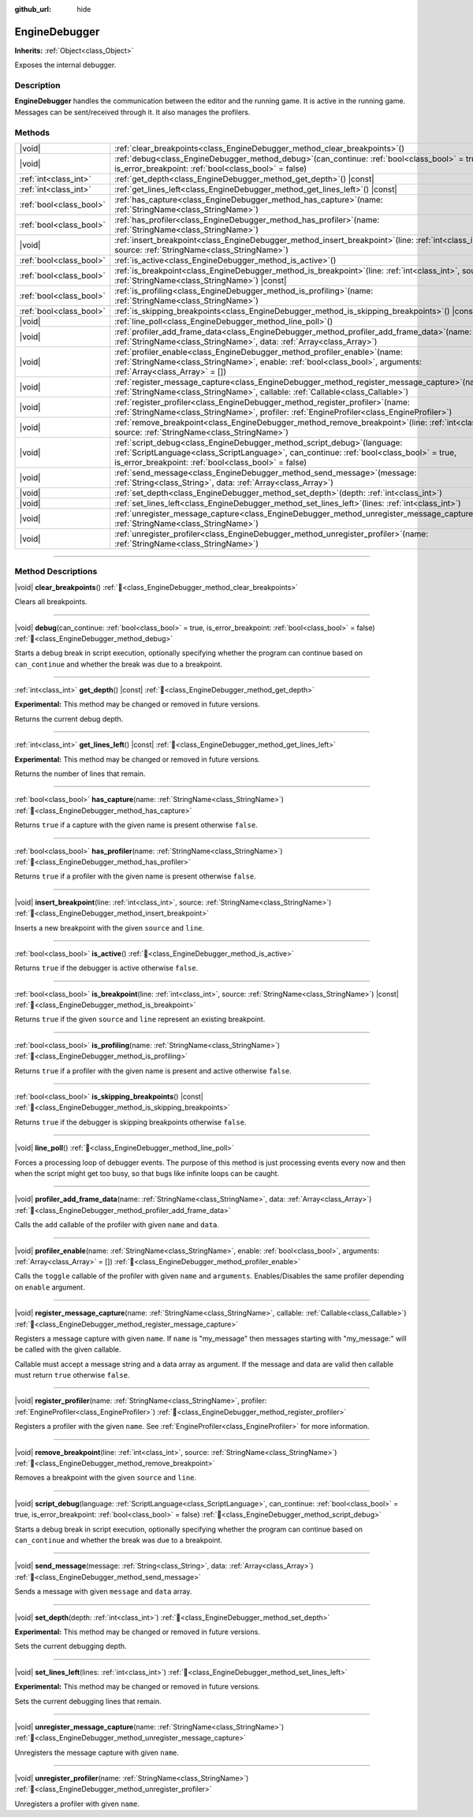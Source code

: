 :github_url: hide

.. DO NOT EDIT THIS FILE!!!
.. Generated automatically from Godot engine sources.
.. Generator: https://github.com/godotengine/godot/tree/master/doc/tools/make_rst.py.
.. XML source: https://github.com/godotengine/godot/tree/master/doc/classes/EngineDebugger.xml.

.. _class_EngineDebugger:

EngineDebugger
==============

**Inherits:** :ref:`Object<class_Object>`

Exposes the internal debugger.

.. rst-class:: classref-introduction-group

Description
-----------

**EngineDebugger** handles the communication between the editor and the running game. It is active in the running game. Messages can be sent/received through it. It also manages the profilers.

.. rst-class:: classref-reftable-group

Methods
-------

.. table::
   :widths: auto

   +-------------------------+-----------------------------------------------------------------------------------------------------------------------------------------------------------------------------------------------------------------------------------+
   | |void|                  | :ref:`clear_breakpoints<class_EngineDebugger_method_clear_breakpoints>`\ (\ )                                                                                                                                                     |
   +-------------------------+-----------------------------------------------------------------------------------------------------------------------------------------------------------------------------------------------------------------------------------+
   | |void|                  | :ref:`debug<class_EngineDebugger_method_debug>`\ (\ can_continue\: :ref:`bool<class_bool>` = true, is_error_breakpoint\: :ref:`bool<class_bool>` = false\ )                                                                       |
   +-------------------------+-----------------------------------------------------------------------------------------------------------------------------------------------------------------------------------------------------------------------------------+
   | :ref:`int<class_int>`   | :ref:`get_depth<class_EngineDebugger_method_get_depth>`\ (\ ) |const|                                                                                                                                                             |
   +-------------------------+-----------------------------------------------------------------------------------------------------------------------------------------------------------------------------------------------------------------------------------+
   | :ref:`int<class_int>`   | :ref:`get_lines_left<class_EngineDebugger_method_get_lines_left>`\ (\ ) |const|                                                                                                                                                   |
   +-------------------------+-----------------------------------------------------------------------------------------------------------------------------------------------------------------------------------------------------------------------------------+
   | :ref:`bool<class_bool>` | :ref:`has_capture<class_EngineDebugger_method_has_capture>`\ (\ name\: :ref:`StringName<class_StringName>`\ )                                                                                                                     |
   +-------------------------+-----------------------------------------------------------------------------------------------------------------------------------------------------------------------------------------------------------------------------------+
   | :ref:`bool<class_bool>` | :ref:`has_profiler<class_EngineDebugger_method_has_profiler>`\ (\ name\: :ref:`StringName<class_StringName>`\ )                                                                                                                   |
   +-------------------------+-----------------------------------------------------------------------------------------------------------------------------------------------------------------------------------------------------------------------------------+
   | |void|                  | :ref:`insert_breakpoint<class_EngineDebugger_method_insert_breakpoint>`\ (\ line\: :ref:`int<class_int>`, source\: :ref:`StringName<class_StringName>`\ )                                                                         |
   +-------------------------+-----------------------------------------------------------------------------------------------------------------------------------------------------------------------------------------------------------------------------------+
   | :ref:`bool<class_bool>` | :ref:`is_active<class_EngineDebugger_method_is_active>`\ (\ )                                                                                                                                                                     |
   +-------------------------+-----------------------------------------------------------------------------------------------------------------------------------------------------------------------------------------------------------------------------------+
   | :ref:`bool<class_bool>` | :ref:`is_breakpoint<class_EngineDebugger_method_is_breakpoint>`\ (\ line\: :ref:`int<class_int>`, source\: :ref:`StringName<class_StringName>`\ ) |const|                                                                         |
   +-------------------------+-----------------------------------------------------------------------------------------------------------------------------------------------------------------------------------------------------------------------------------+
   | :ref:`bool<class_bool>` | :ref:`is_profiling<class_EngineDebugger_method_is_profiling>`\ (\ name\: :ref:`StringName<class_StringName>`\ )                                                                                                                   |
   +-------------------------+-----------------------------------------------------------------------------------------------------------------------------------------------------------------------------------------------------------------------------------+
   | :ref:`bool<class_bool>` | :ref:`is_skipping_breakpoints<class_EngineDebugger_method_is_skipping_breakpoints>`\ (\ ) |const|                                                                                                                                 |
   +-------------------------+-----------------------------------------------------------------------------------------------------------------------------------------------------------------------------------------------------------------------------------+
   | |void|                  | :ref:`line_poll<class_EngineDebugger_method_line_poll>`\ (\ )                                                                                                                                                                     |
   +-------------------------+-----------------------------------------------------------------------------------------------------------------------------------------------------------------------------------------------------------------------------------+
   | |void|                  | :ref:`profiler_add_frame_data<class_EngineDebugger_method_profiler_add_frame_data>`\ (\ name\: :ref:`StringName<class_StringName>`, data\: :ref:`Array<class_Array>`\ )                                                           |
   +-------------------------+-----------------------------------------------------------------------------------------------------------------------------------------------------------------------------------------------------------------------------------+
   | |void|                  | :ref:`profiler_enable<class_EngineDebugger_method_profiler_enable>`\ (\ name\: :ref:`StringName<class_StringName>`, enable\: :ref:`bool<class_bool>`, arguments\: :ref:`Array<class_Array>` = []\ )                               |
   +-------------------------+-----------------------------------------------------------------------------------------------------------------------------------------------------------------------------------------------------------------------------------+
   | |void|                  | :ref:`register_message_capture<class_EngineDebugger_method_register_message_capture>`\ (\ name\: :ref:`StringName<class_StringName>`, callable\: :ref:`Callable<class_Callable>`\ )                                               |
   +-------------------------+-----------------------------------------------------------------------------------------------------------------------------------------------------------------------------------------------------------------------------------+
   | |void|                  | :ref:`register_profiler<class_EngineDebugger_method_register_profiler>`\ (\ name\: :ref:`StringName<class_StringName>`, profiler\: :ref:`EngineProfiler<class_EngineProfiler>`\ )                                                 |
   +-------------------------+-----------------------------------------------------------------------------------------------------------------------------------------------------------------------------------------------------------------------------------+
   | |void|                  | :ref:`remove_breakpoint<class_EngineDebugger_method_remove_breakpoint>`\ (\ line\: :ref:`int<class_int>`, source\: :ref:`StringName<class_StringName>`\ )                                                                         |
   +-------------------------+-----------------------------------------------------------------------------------------------------------------------------------------------------------------------------------------------------------------------------------+
   | |void|                  | :ref:`script_debug<class_EngineDebugger_method_script_debug>`\ (\ language\: :ref:`ScriptLanguage<class_ScriptLanguage>`, can_continue\: :ref:`bool<class_bool>` = true, is_error_breakpoint\: :ref:`bool<class_bool>` = false\ ) |
   +-------------------------+-----------------------------------------------------------------------------------------------------------------------------------------------------------------------------------------------------------------------------------+
   | |void|                  | :ref:`send_message<class_EngineDebugger_method_send_message>`\ (\ message\: :ref:`String<class_String>`, data\: :ref:`Array<class_Array>`\ )                                                                                      |
   +-------------------------+-----------------------------------------------------------------------------------------------------------------------------------------------------------------------------------------------------------------------------------+
   | |void|                  | :ref:`set_depth<class_EngineDebugger_method_set_depth>`\ (\ depth\: :ref:`int<class_int>`\ )                                                                                                                                      |
   +-------------------------+-----------------------------------------------------------------------------------------------------------------------------------------------------------------------------------------------------------------------------------+
   | |void|                  | :ref:`set_lines_left<class_EngineDebugger_method_set_lines_left>`\ (\ lines\: :ref:`int<class_int>`\ )                                                                                                                            |
   +-------------------------+-----------------------------------------------------------------------------------------------------------------------------------------------------------------------------------------------------------------------------------+
   | |void|                  | :ref:`unregister_message_capture<class_EngineDebugger_method_unregister_message_capture>`\ (\ name\: :ref:`StringName<class_StringName>`\ )                                                                                       |
   +-------------------------+-----------------------------------------------------------------------------------------------------------------------------------------------------------------------------------------------------------------------------------+
   | |void|                  | :ref:`unregister_profiler<class_EngineDebugger_method_unregister_profiler>`\ (\ name\: :ref:`StringName<class_StringName>`\ )                                                                                                     |
   +-------------------------+-----------------------------------------------------------------------------------------------------------------------------------------------------------------------------------------------------------------------------------+

.. rst-class:: classref-section-separator

----

.. rst-class:: classref-descriptions-group

Method Descriptions
-------------------

.. _class_EngineDebugger_method_clear_breakpoints:

.. rst-class:: classref-method

|void| **clear_breakpoints**\ (\ ) :ref:`🔗<class_EngineDebugger_method_clear_breakpoints>`

Clears all breakpoints.

.. rst-class:: classref-item-separator

----

.. _class_EngineDebugger_method_debug:

.. rst-class:: classref-method

|void| **debug**\ (\ can_continue\: :ref:`bool<class_bool>` = true, is_error_breakpoint\: :ref:`bool<class_bool>` = false\ ) :ref:`🔗<class_EngineDebugger_method_debug>`

Starts a debug break in script execution, optionally specifying whether the program can continue based on ``can_continue`` and whether the break was due to a breakpoint.

.. rst-class:: classref-item-separator

----

.. _class_EngineDebugger_method_get_depth:

.. rst-class:: classref-method

:ref:`int<class_int>` **get_depth**\ (\ ) |const| :ref:`🔗<class_EngineDebugger_method_get_depth>`

**Experimental:** This method may be changed or removed in future versions.

Returns the current debug depth.

.. rst-class:: classref-item-separator

----

.. _class_EngineDebugger_method_get_lines_left:

.. rst-class:: classref-method

:ref:`int<class_int>` **get_lines_left**\ (\ ) |const| :ref:`🔗<class_EngineDebugger_method_get_lines_left>`

**Experimental:** This method may be changed or removed in future versions.

Returns the number of lines that remain.

.. rst-class:: classref-item-separator

----

.. _class_EngineDebugger_method_has_capture:

.. rst-class:: classref-method

:ref:`bool<class_bool>` **has_capture**\ (\ name\: :ref:`StringName<class_StringName>`\ ) :ref:`🔗<class_EngineDebugger_method_has_capture>`

Returns ``true`` if a capture with the given name is present otherwise ``false``.

.. rst-class:: classref-item-separator

----

.. _class_EngineDebugger_method_has_profiler:

.. rst-class:: classref-method

:ref:`bool<class_bool>` **has_profiler**\ (\ name\: :ref:`StringName<class_StringName>`\ ) :ref:`🔗<class_EngineDebugger_method_has_profiler>`

Returns ``true`` if a profiler with the given name is present otherwise ``false``.

.. rst-class:: classref-item-separator

----

.. _class_EngineDebugger_method_insert_breakpoint:

.. rst-class:: classref-method

|void| **insert_breakpoint**\ (\ line\: :ref:`int<class_int>`, source\: :ref:`StringName<class_StringName>`\ ) :ref:`🔗<class_EngineDebugger_method_insert_breakpoint>`

Inserts a new breakpoint with the given ``source`` and ``line``.

.. rst-class:: classref-item-separator

----

.. _class_EngineDebugger_method_is_active:

.. rst-class:: classref-method

:ref:`bool<class_bool>` **is_active**\ (\ ) :ref:`🔗<class_EngineDebugger_method_is_active>`

Returns ``true`` if the debugger is active otherwise ``false``.

.. rst-class:: classref-item-separator

----

.. _class_EngineDebugger_method_is_breakpoint:

.. rst-class:: classref-method

:ref:`bool<class_bool>` **is_breakpoint**\ (\ line\: :ref:`int<class_int>`, source\: :ref:`StringName<class_StringName>`\ ) |const| :ref:`🔗<class_EngineDebugger_method_is_breakpoint>`

Returns ``true`` if the given ``source`` and ``line`` represent an existing breakpoint.

.. rst-class:: classref-item-separator

----

.. _class_EngineDebugger_method_is_profiling:

.. rst-class:: classref-method

:ref:`bool<class_bool>` **is_profiling**\ (\ name\: :ref:`StringName<class_StringName>`\ ) :ref:`🔗<class_EngineDebugger_method_is_profiling>`

Returns ``true`` if a profiler with the given name is present and active otherwise ``false``.

.. rst-class:: classref-item-separator

----

.. _class_EngineDebugger_method_is_skipping_breakpoints:

.. rst-class:: classref-method

:ref:`bool<class_bool>` **is_skipping_breakpoints**\ (\ ) |const| :ref:`🔗<class_EngineDebugger_method_is_skipping_breakpoints>`

Returns ``true`` if the debugger is skipping breakpoints otherwise ``false``.

.. rst-class:: classref-item-separator

----

.. _class_EngineDebugger_method_line_poll:

.. rst-class:: classref-method

|void| **line_poll**\ (\ ) :ref:`🔗<class_EngineDebugger_method_line_poll>`

Forces a processing loop of debugger events. The purpose of this method is just processing events every now and then when the script might get too busy, so that bugs like infinite loops can be caught.

.. rst-class:: classref-item-separator

----

.. _class_EngineDebugger_method_profiler_add_frame_data:

.. rst-class:: classref-method

|void| **profiler_add_frame_data**\ (\ name\: :ref:`StringName<class_StringName>`, data\: :ref:`Array<class_Array>`\ ) :ref:`🔗<class_EngineDebugger_method_profiler_add_frame_data>`

Calls the ``add`` callable of the profiler with given ``name`` and ``data``.

.. rst-class:: classref-item-separator

----

.. _class_EngineDebugger_method_profiler_enable:

.. rst-class:: classref-method

|void| **profiler_enable**\ (\ name\: :ref:`StringName<class_StringName>`, enable\: :ref:`bool<class_bool>`, arguments\: :ref:`Array<class_Array>` = []\ ) :ref:`🔗<class_EngineDebugger_method_profiler_enable>`

Calls the ``toggle`` callable of the profiler with given ``name`` and ``arguments``. Enables/Disables the same profiler depending on ``enable`` argument.

.. rst-class:: classref-item-separator

----

.. _class_EngineDebugger_method_register_message_capture:

.. rst-class:: classref-method

|void| **register_message_capture**\ (\ name\: :ref:`StringName<class_StringName>`, callable\: :ref:`Callable<class_Callable>`\ ) :ref:`🔗<class_EngineDebugger_method_register_message_capture>`

Registers a message capture with given ``name``. If ``name`` is "my_message" then messages starting with "my_message:" will be called with the given callable.

Callable must accept a message string and a data array as argument. If the message and data are valid then callable must return ``true`` otherwise ``false``.

.. rst-class:: classref-item-separator

----

.. _class_EngineDebugger_method_register_profiler:

.. rst-class:: classref-method

|void| **register_profiler**\ (\ name\: :ref:`StringName<class_StringName>`, profiler\: :ref:`EngineProfiler<class_EngineProfiler>`\ ) :ref:`🔗<class_EngineDebugger_method_register_profiler>`

Registers a profiler with the given ``name``. See :ref:`EngineProfiler<class_EngineProfiler>` for more information.

.. rst-class:: classref-item-separator

----

.. _class_EngineDebugger_method_remove_breakpoint:

.. rst-class:: classref-method

|void| **remove_breakpoint**\ (\ line\: :ref:`int<class_int>`, source\: :ref:`StringName<class_StringName>`\ ) :ref:`🔗<class_EngineDebugger_method_remove_breakpoint>`

Removes a breakpoint with the given ``source`` and ``line``.

.. rst-class:: classref-item-separator

----

.. _class_EngineDebugger_method_script_debug:

.. rst-class:: classref-method

|void| **script_debug**\ (\ language\: :ref:`ScriptLanguage<class_ScriptLanguage>`, can_continue\: :ref:`bool<class_bool>` = true, is_error_breakpoint\: :ref:`bool<class_bool>` = false\ ) :ref:`🔗<class_EngineDebugger_method_script_debug>`

Starts a debug break in script execution, optionally specifying whether the program can continue based on ``can_continue`` and whether the break was due to a breakpoint.

.. rst-class:: classref-item-separator

----

.. _class_EngineDebugger_method_send_message:

.. rst-class:: classref-method

|void| **send_message**\ (\ message\: :ref:`String<class_String>`, data\: :ref:`Array<class_Array>`\ ) :ref:`🔗<class_EngineDebugger_method_send_message>`

Sends a message with given ``message`` and ``data`` array.

.. rst-class:: classref-item-separator

----

.. _class_EngineDebugger_method_set_depth:

.. rst-class:: classref-method

|void| **set_depth**\ (\ depth\: :ref:`int<class_int>`\ ) :ref:`🔗<class_EngineDebugger_method_set_depth>`

**Experimental:** This method may be changed or removed in future versions.

Sets the current debugging depth.

.. rst-class:: classref-item-separator

----

.. _class_EngineDebugger_method_set_lines_left:

.. rst-class:: classref-method

|void| **set_lines_left**\ (\ lines\: :ref:`int<class_int>`\ ) :ref:`🔗<class_EngineDebugger_method_set_lines_left>`

**Experimental:** This method may be changed or removed in future versions.

Sets the current debugging lines that remain.

.. rst-class:: classref-item-separator

----

.. _class_EngineDebugger_method_unregister_message_capture:

.. rst-class:: classref-method

|void| **unregister_message_capture**\ (\ name\: :ref:`StringName<class_StringName>`\ ) :ref:`🔗<class_EngineDebugger_method_unregister_message_capture>`

Unregisters the message capture with given ``name``.

.. rst-class:: classref-item-separator

----

.. _class_EngineDebugger_method_unregister_profiler:

.. rst-class:: classref-method

|void| **unregister_profiler**\ (\ name\: :ref:`StringName<class_StringName>`\ ) :ref:`🔗<class_EngineDebugger_method_unregister_profiler>`

Unregisters a profiler with given ``name``.

.. |virtual| replace:: :abbr:`virtual (This method should typically be overridden by the user to have any effect.)`
.. |const| replace:: :abbr:`const (This method has no side effects. It doesn't modify any of the instance's member variables.)`
.. |vararg| replace:: :abbr:`vararg (This method accepts any number of arguments after the ones described here.)`
.. |constructor| replace:: :abbr:`constructor (This method is used to construct a type.)`
.. |static| replace:: :abbr:`static (This method doesn't need an instance to be called, so it can be called directly using the class name.)`
.. |operator| replace:: :abbr:`operator (This method describes a valid operator to use with this type as left-hand operand.)`
.. |bitfield| replace:: :abbr:`BitField (This value is an integer composed as a bitmask of the following flags.)`
.. |void| replace:: :abbr:`void (No return value.)`
